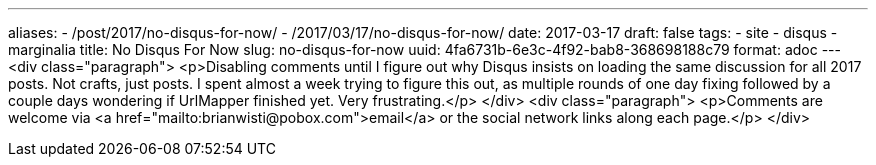 ---
aliases:
- /post/2017/no-disqus-for-now/
- /2017/03/17/no-disqus-for-now/
date: 2017-03-17
draft: false
tags:
- site
- disqus
- marginalia
title: No Disqus For Now
slug: no-disqus-for-now
uuid: 4fa6731b-6e3c-4f92-bab8-368698188c79
format: adoc
---
<div class="paragraph">
<p>Disabling comments until I figure out why Disqus insists on loading the same discussion for all 2017 posts.
Not crafts, just posts.
I spent almost a week trying to figure this out, as multiple rounds of one day fixing followed by a couple days wondering if UrlMapper finished yet.
Very frustrating.</p>
</div>
<div class="paragraph">
<p>Comments are welcome via <a href="mailto:brianwisti@pobox.com">email</a> or the social network links along each page.</p>
</div>